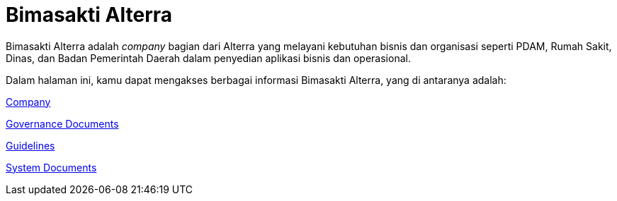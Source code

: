 = Bimasakti Alterra

Bimasakti Alterra adalah _company_ bagian dari Alterra yang melayani kebutuhan bisnis dan organisasi seperti PDAM, Rumah Sakit, Dinas, dan Badan Pemerintah Daerah dalam penyedian aplikasi bisnis dan operasional.

Dalam halaman ini, kamu dapat mengakses berbagai informasi Bimasakti Alterra, yang di antaranya adalah:

link:./Company/index.adoc[Company]

link:./Governance-Documents/index.adoc[Governance Documents]

link:./Guidelines/index.adoc[Guidelines]

link:./System-Documents/index.adoc[System Documents]